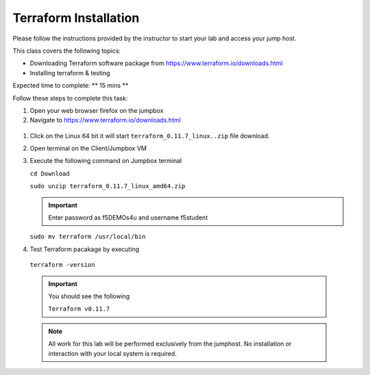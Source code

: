 Terraform Installation
----------------------

.. TODO:: Complete getting started instructions

Please follow the instructions provided by the instructor to start your
lab and access your jump host.

This class covers the following topics:

- Downloading Terraform software  package from https://www.terraform.io/downloads.html
- Installing terraform & testing 

Expected time to complete: ** 15 mins **

Follow these steps to complete this task:

#. Open your web browser firefox on the jumpbox
#. Navigate to https://www.terraform.io/downloads.html

  .. image:: /_static/terraformimage.png

#. Click on the Linux 64 bit it will start ``terraform_0.11.7_linux..zip`` file download.

#. Open terminal on the Client/Jumpbox VM

#. Execute the following command on Jumpbox terminal 
   
   ``cd Download``
 
   ``sudo unzip terraform_0.11.7_linux_amd64.zip``

   .. IMPORTANT:: Enter password as f5DEMOs4u and username f5student

   
   ``sudo mv terraform /usr/local/bin``

#. Test Terraform  pacakage by executing

  ``terraform -version``
 
  .. IMPORTANT:: You should see the following

    ``Terraform v0.11.7``

  .. NOTE::
	 All work for this lab will be performed exclusively from the 
	 jumphost. No installation or interaction with your local system is
	 required.
